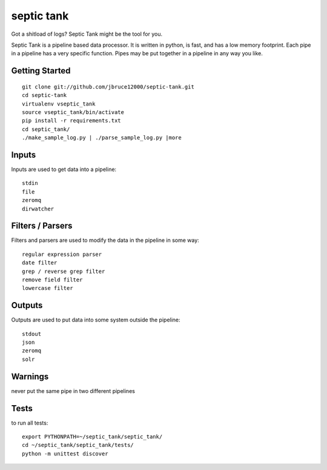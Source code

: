 septic tank
===========
Got a shitload of logs? Septic Tank might be the tool for you.

Septic Tank is a pipeline based data processor.  It is written in python, is fast, and has a low memory footprint. Each pipe in a pipeline has a very specific function.  Pipes may be put together in a pipeline in any way you like.  

Getting Started
---------------
::

  git clone git://github.com/jbruce12000/septic-tank.git
  cd septic-tank
  virtualenv vseptic_tank
  source vseptic_tank/bin/activate
  pip install -r requirements.txt
  cd septic_tank/
  ./make_sample_log.py | ./parse_sample_log.py |more


Inputs
------
Inputs are used to get data into a pipeline::

  stdin
  file
  zeromq
  dirwatcher


Filters / Parsers
-----------------
Filters and parsers are used to modify the data in the pipeline in some way::

  regular expression parser 
  date filter
  grep / reverse grep filter
  remove field filter
  lowercase filter


Outputs
-------
Outputs are used to put data into some system outside the pipeline::

  stdout
  json
  zeromq
  solr


Warnings
--------
never put the same pipe in two different pipelines


Tests
-----
to run all tests::

  export PYTHONPATH=~/septic_tank/septic_tank/
  cd ~/septic_tank/septic_tank/tests/
  python -m unittest discover

